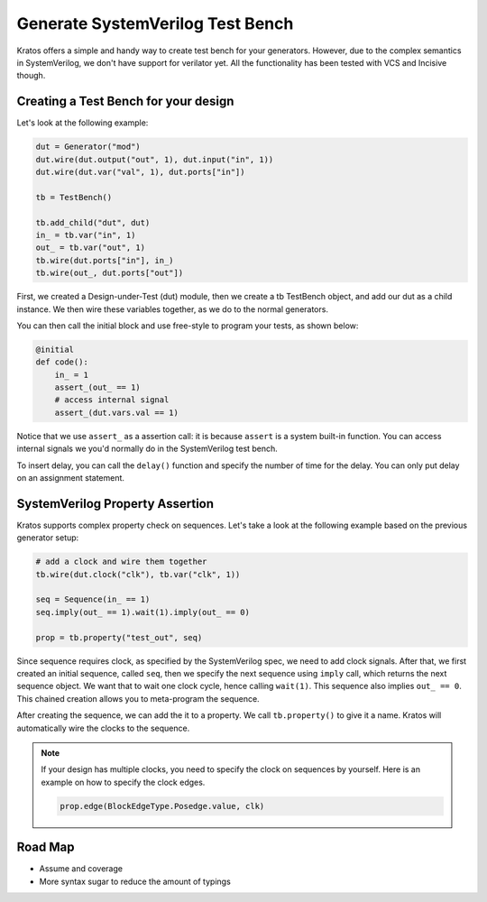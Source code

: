 Generate SystemVerilog Test Bench
##################################

Kratos offers a simple and handy way to create test bench for your generators.
However, due to the complex semantics in SystemVerilog, we don't have support
for verilator yet. All the functionality has been tested with VCS and
Incisive though.


Creating a Test Bench for your design
=====================================
Let's look at the following example:

.. code-block:: Python

    dut = Generator("mod")
    dut.wire(dut.output("out", 1), dut.input("in", 1))
    dut.wire(dut.var("val", 1), dut.ports["in"])

    tb = TestBench()

    tb.add_child("dut", dut)
    in_ = tb.var("in", 1)
    out_ = tb.var("out", 1)
    tb.wire(dut.ports["in"], in_)
    tb.wire(out_, dut.ports["out"])

First, we created a Design-under-Test (dut) module, then we create a tb
TestBench object, and add our dut as a child instance. We then wire
these variables together, as we do to the normal generators.


You can then call the initial block and use free-style to program your
tests, as shown below:

.. code-block:: Python

    @initial
    def code():
        in_ = 1
        assert_(out_ == 1)
        # access internal signal
        assert_(dut.vars.val == 1)

Notice that we use ``assert_`` as a assertion call: it is because ``assert``
is a system built-in function. You can access internal signals we you'd
normally do in the SystemVerilog test bench.


To insert delay, you can call the ``delay()`` function and specify the number
of time for the delay. You can only put delay on an assignment statement.

SystemVerilog Property Assertion
================================
Kratos supports complex property check on sequences. Let's take a look at the
following example based on the previous generator setup:

.. code-block:: Python

    # add a clock and wire them together
    tb.wire(dut.clock("clk"), tb.var("clk", 1))

    seq = Sequence(in_ == 1)
    seq.imply(out_ == 1).wait(1).imply(out_ == 0)

    prop = tb.property("test_out", seq)


Since sequence requires clock, as specified by the SystemVerilog spec,
we need to add clock signals. After that, we first created an initial
sequence, called ``seq``,
then we specify the next sequence using ``imply`` call, which returns
the next sequence object. We want that to wait one clock cycle, hence
calling ``wait(1)``. This sequence also implies ``out_ == 0``.
This chained creation allows you to meta-program the sequence.

After creating the sequence, we can add the it to a property. We call
``tb.property()`` to give it a name. Kratos will automatically wire
the clocks to the sequence.

.. note::

  If your design has multiple clocks, you need to specify the clock on
  sequences by yourself. Here is an example on how to specify the clock
  edges.

  .. code-block:: Python

      prop.edge(BlockEdgeType.Posedge.value, clk)

Road Map
========
- Assume and coverage
- More syntax sugar to reduce the amount of typings
